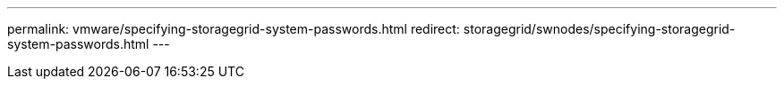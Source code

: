 ---
permalink: vmware/specifying-storagegrid-system-passwords.html
redirect: storagegrid/swnodes/specifying-storagegrid-system-passwords.html
---

